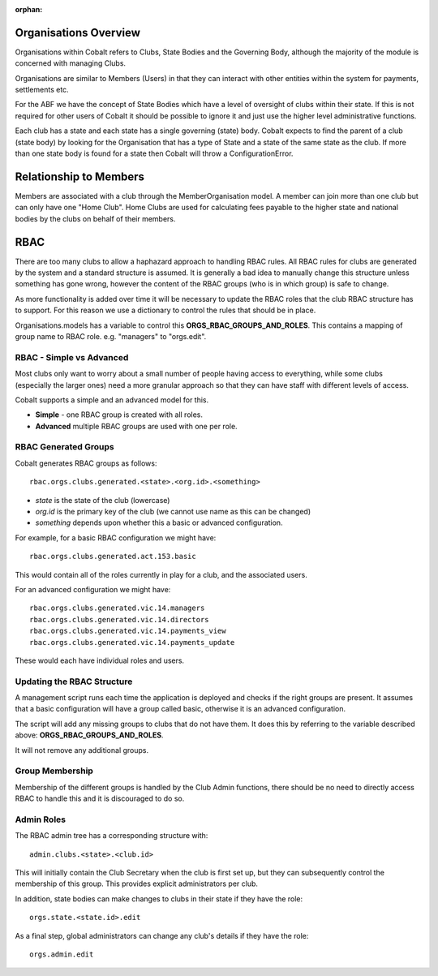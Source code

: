 :orphan:

.. image:: images/cobalt.jpg
 :width: 300
 :alt: Cobalt Chemical Symbol

Organisations Overview
======================

Organisations within Cobalt refers to Clubs, State
Bodies and the Governing Body, although the majority
of the module is concerned with managing Clubs.

Organisations are similar to Members (Users) in that
they can interact with other entities within the
system for payments, settlements etc.

For the ABF we have the concept of State Bodies which
have a level of oversight of clubs within their
state. If this is not required for other users of
Cobalt it should be possible to ignore it and just
use the higher level administrative functions.

Each club has a state and each state has a single
governing (state) body. Cobalt expects to find the
parent of a club (state body) by looking for the
Organisation that has a type of State and a state of
the same state as the club. If more than one state
body is found for a state then Cobalt will throw a
ConfigurationError.

Relationship to Members
=======================

Members are associated with a club through the
MemberOrganisation model. A member can join more
than one club but can only have one "Home Club".
Home Clubs are used for calculating fees payable
to the higher state and national bodies by the clubs
on behalf of their members.

RBAC
====

There are too many clubs to allow a haphazard
approach to handling RBAC rules. All RBAC rules
for clubs are generated by the system and a
standard structure is assumed. It is generally
a bad idea to manually change this structure
unless something has gone wrong, however the content
of the RBAC groups (who is in which group) is
safe to change.

As more functionality is added over time it will be
necessary to update the RBAC roles that the club
RBAC structure has to support. For this reason we
use a dictionary to control the rules that should be
in place.

Organisations.models has a variable to control this
**ORGS_RBAC_GROUPS_AND_ROLES**. This contains a mapping
of group name to RBAC role. e.g. "managers" to "orgs.edit".

RBAC - Simple vs Advanced
-------------------------

Most clubs only want to worry about a small number of
people having access to everything, while some clubs (especially
the larger ones) need a more granular approach so that
they can have staff with different levels of access.

Cobalt supports a simple and an advanced model for this.

* **Simple** - one RBAC group is created with all roles.
* **Advanced** multiple RBAC groups are used with one per role.

RBAC Generated Groups
---------------------

Cobalt generates RBAC groups as follows::

    rbac.orgs.clubs.generated.<state>.<org.id>.<something>

* *state* is the state of the club (lowercase)
* *org.id* is the primary key of the club (we cannot use name as this can be changed)
* *something* depends upon whether this a basic or advanced configuration.

For example, for a basic RBAC configuration we might have::

    rbac.orgs.clubs.generated.act.153.basic

This would contain all of the roles currently in play for a club,
and the associated users.

For an advanced configuration we might have::

    rbac.orgs.clubs.generated.vic.14.managers
    rbac.orgs.clubs.generated.vic.14.directors
    rbac.orgs.clubs.generated.vic.14.payments_view
    rbac.orgs.clubs.generated.vic.14.payments_update

These would each have individual roles and users.

Updating the RBAC Structure
---------------------------

A management script runs each time the application is deployed
and checks if the right groups are present. It assumes that a
basic configuration will have a group called basic, otherwise
it is an advanced configuration.

The script will add any missing groups to clubs that do not
have them. It does this by referring to the variable described above:
**ORGS_RBAC_GROUPS_AND_ROLES**.

It will not remove any additional groups.

Group Membership
----------------

Membership of the different groups is handled by the Club
Admin functions, there should be no need to directly access
RBAC to handle this and it is discouraged to do so.

Admin Roles
-----------

The RBAC admin tree has a corresponding structure with::

    admin.clubs.<state>.<club.id>

This will initially contain the Club Secretary when the
club is first set up, but they can subsequently control the
membership of this group. This provides explicit administrators
per club.

In addition, state bodies can make changes to clubs in their
state if they have the role::

    orgs.state.<state.id>.edit

As a final step, global administrators can change any club's
details if they have the role::

    orgs.admin.edit